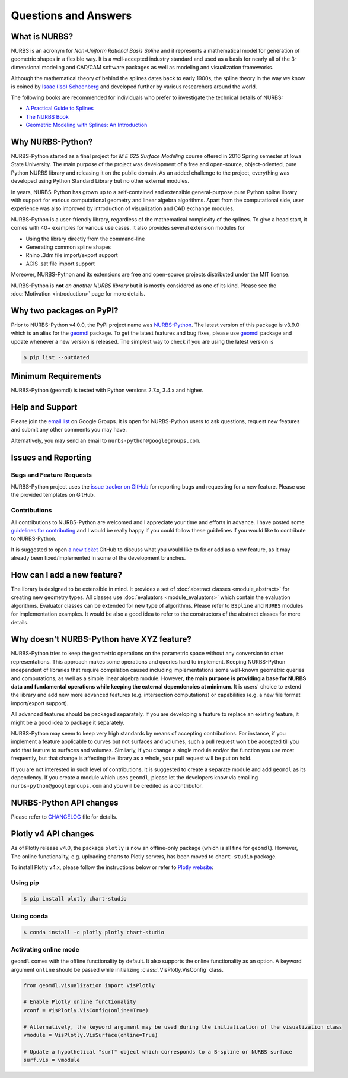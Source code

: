 Questions and Answers
^^^^^^^^^^^^^^^^^^^^^

What is NURBS?
==============

NURBS is an acronym for *Non-Uniform Rational Basis Spline* and it represents a mathematical model for generation of
geometric shapes in a flexible way. It is a well-accepted industry standard and used as a basis for nearly all of
the 3-dimensional modeling and CAD/CAM software packages as well as modeling and visualization frameworks.

Although the mathematical theory of behind the splines dates back to early 1900s, the spline theory in the way we know
is coined by `Isaac (Iso) Schoenberg <http://pages.cs.wisc.edu/~deboor/hat/people/schoenberg.html>`_ and developed
further by various researchers around the world.

The following books are recommended for individuals who prefer to investigate the technical details of NURBS:

* `A Practical Guide to Splines <https://www.springer.com/us/book/9780387953663>`_
* `The NURBS Book <http://www.springer.com/gp/book/9783642973857>`_
* `Geometric Modeling with Splines: An Introduction <https://www.crcpress.com/p/book/9781568811376>`_

Why NURBS-Python?
=================

NURBS-Python started as a final project for *M E 625 Surface Modeling* course offered in 2016 Spring semester at
Iowa State University. The main purpose of the project was development of a free and open-source, object-oriented,
pure Python NURBS library and releasing it on the public domain. As an added challenge to the project, everything
was developed using Python Standard Library but no other external modules.

In years, NURBS-Python has grown up to a self-contained and extensible general-purpose pure Python spline library with
support for various computational geometry and linear algebra algorithms. Apart from the computational side, user
experience was also improved by introduction of visualization and CAD exchange modules.

NURBS-Python is a user-friendly library, regardless of the mathematical complexity of the splines.
To give a head start, it comes with 40+ examples for various use cases.
It also provides several extension modules for

* Using the library directly from the command-line
* Generating common spline shapes
* Rhino .3dm file import/export support
* ACIS .sat file import support

Moreover, NURBS-Python and its extensions are free and open-source projects distributed under the MIT license.

NURBS-Python is **not** *an another NURBS library* but it is mostly considered as one of its kind. Please see the
:doc:`Motivation <introduction>` page for more details.

Why two packages on PyPI?
=========================

Prior to NURBS-Python v4.0.0, the PyPI project name was `NURBS-Python <https://pypi.org/project/NURBS-Python/>`_.
The latest version of this package is v3.9.0 which is an alias for the `geomdl <https://pypi.org/project/geomdl/>`_
package. To get the latest features and bug fixes, please use `geomdl <https://pypi.org/project/geomdl/>`_ package
and update whenever a new version is released. The simplest way to check if you are using the latest version is

.. code-block:: console

    $ pip list --outdated

Minimum Requirements
====================

NURBS-Python (geomdl) is tested with Python versions 2.7.x, 3.4.x and higher.

Help and Support
================

Please join the `email list <https://groups.google.com/forum/#!forum/nurbs-python>`_ on Google Groups.
It is open for NURBS-Python users to ask questions, request new features and submit any other comments
you may have.

Alternatively, you may send an email to ``nurbs-python@googlegroups.com``.

Issues and Reporting
====================

Bugs and Feature Requests
-------------------------

NURBS-Python project uses the `issue tracker on GitHub <https://github.com/orbingol/NURBS-Python/issues>`_ for
reporting bugs and requesting for a new feature. Please use the provided templates on GitHub.

Contributions
-------------

All contributions to NURBS-Python are welcomed and I appreciate your time and efforts in advance. I have posted
some `guidelines for contributing <https://github.com/orbingol/NURBS-Python/blob/master/.github/CONTRIBUTING.md>`_
and I would be really happy if you could follow these guidelines if you would like to contribute to NURBS-Python.

It is suggested to open `a new ticket <https://github.com/orbingol/NURBS-Python/issues/new>`_ GitHub to discuss what
you would like to fix or add as a new feature, as it may already been fixed/implemented in some of the development
branches.

How can I add a new feature?
============================

The library is designed to be extensible in mind. It provides a set of :doc:`abstract classes <module_abstract>`
for creating new geometry types. All classes use :doc:`evaluators <module_evaluators>` which contain the evaluation
algorithms. Evaluator classes can be extended for new type of algorithms. Please refer to ``BSpline`` and ``NURBS``
modules for implementation examples. It would be also a good idea to refer to the constructors of the abstract
classes for more details.

Why doesn't NURBS-Python have XYZ feature?
==========================================

NURBS-Python tries to keep the geometric operations on the parametric space without any conversion to other
representations. This approach makes some operations and queries hard to implement. Keeping NURBS-Python independent of
libraries that require compilation caused including implementations some well-known geometric queries and computations,
as well as a simple linear algebra module. However, **the main purpose is providing a base for NURBS data and fundamental
operations while keeping the external dependencies at minimum**. It is users' choice to extend the library and add new
more advanced features (e.g. intersection computations) or capabilities (e.g. a new file format import/export support).

All advanced features should be packaged separately. If you are developing a feature to replace an existing feature,
it might be a good idea to package it separately.

NURBS-Python may seem to keep very high standards by means of accepting contributions. For instance, if you implement a
feature applicable to curves but not surfaces and volumes, such a pull request won't be accepted till you add that
feature to surfaces and volumes. Similarly, if you change a single module and/or the function you use most frequently,
but that change is affecting the library as a whole, your pull request will be put on hold.

If you are not interested in such level of contributions, it is suggested to create a separate module and add ``geomdl``
as its dependency. If you create a module which uses ``geomdl``, please let the developers know via emailing
``nurbs-python@googlegroups.com`` and you will be credited as a contributor.

NURBS-Python API changes
========================

Please refer to `CHANGELOG <https://github.com/orbingol/NURBS-Python/blob/master/CHANGELOG.md>`_ file for details.

Plotly v4 API changes
=====================

As of Plotly release v4.0, the package ``plotly`` is now an offline-only package (which is all fine for ``geomdl``).
However, The online functionality, e.g. uploading charts to Plotly servers, has been moved to ``chart-studio`` package.

To install Plotly v4.x, please follow the instructions below or refer to
`Plotly website <https://plot.ly/python/v4-migration/>`_:

Using pip
---------

.. code-block:: console

    $ pip install plotly chart-studio

Using conda
-----------

.. code-block:: console

    $ conda install -c plotly plotly chart-studio

Activating online mode
----------------------

``geomdl`` comes with the offline functionality by default. It also supports the online functionality as an option.
A keyword argument ``online`` should be passed while initializing :class:`.VisPlotly.VisConfig` class.

.. code-block:: python

    from geomdl.visualization import VisPlotly

    # Enable Plotly online functionality
    vconf = VisPlotly.VisConfig(online=True)

    # Alternatively, the keyword argument may be used during the initialization of the visualization class
    vmodule = VisPlotly.VisSurface(online=True)

    # Update a hypothetical "surf" object which corresponds to a B-spline or NURBS surface
    surf.vis = vmodule
